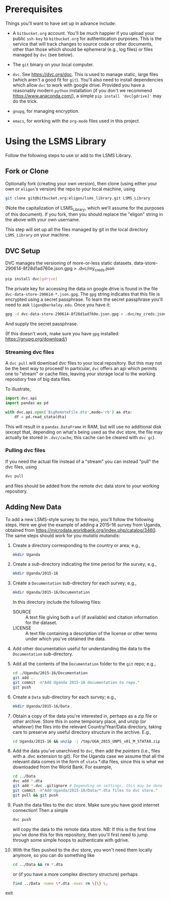 * Prerequisites

  Things you'll want to have set up in advance include:

  - A =bitbucket.org= account.  You'll be much happier if you upload
    your public =ssh-key= to =bitbucket.org= for authentication
    purposes.  This is the service that will track changes to source
    code or other documents, other than those which should be
    ephemeral (e.g., log files) or files managed by =dvc= (see below).

  - The =git= binary on your local computer.

  - =dvc=.  See https://dvc.org/doc.  This is used to manage static,
    large files (which aren't a good fit for =git=).  You'll also need
    to install dependencies which allow =dvc= to work with google
    drive.  Provided you have a reasonably modern =python=
    installation (if you don't we recommend
    https://www.anaconda.com/), a simple =pip install 'dvc[gdrive]'=
    may do the trick.

  - =gnupg=, for managing encryption.

  - =emacs=, for working with the =org-mode= files used in this
    project.  


* Using the LSMS Library
  Follow the following steps to use or add to the LSMS Library.

** Fork or Clone
   Optionally fork (creating your own version), then clone (using
   either your own or =eligon='s version) the repo to your local
   machine, using 
   #+begin_src sh
   git clone git@bitbucket.org:eligon/lsms_library.git LSMS_Library
   #+end_src
   (Note the capitalization of LSMS_Library, which we'll assume for
   the purposes of this document).  If you fork, then you should
   replace the "eligon" string in the above with your own username.

   This step will set up all the files managed by git in the local
   directory =LSMS_Library= on your machine.

** DVC Setup
   DVC manages the versioning of more-or-less static datasets.
data-store-290614-8f28d1ad760e.json.gpg > .dvc/my_creds.json
   #+begin_src sh
   pip install dvc[gdrive]
   #+end_src
   The private key for accessing the data on google drive is found
   in the file =dvc-data-store-290614-*.json.gpg=.  The =gpg=
   string indicates that this file is encrypted using a secret
   passphrase.  To learn the secret passphrase you'll need to ask
   =ligon@berkeley.edu=.  Once you have it:
   #+begin_src sh
   gpg -d dvc-data-store-290614-8f28d1ad760e.json.gpg > .dvc/my_creds.json
   #+end_src
   And supply the secret passphrase.

   (If this doesn't work, make sure you have =gpg= installed: https://gnupg.org/download/)

*** Streaming dvc files
   A =dvc pull= will download dvc files to your local repository.
   But this may not be the best way to proceed!  In particular, =dvc=
   offers an api which permits one to "stream" or cache files, leaving
   your storage local to the working repository free of big data
   files.

   To illustrate,
   #+begin_src python
     import dvc.api
     import pandas as pd

     with dvc.api.open('BigRemoteFile.dta',mode='rb') as dta:
         df = pd.read_stata(dta)
   #+end_src
   This will result in a =pandas.DataFrame= in RAM, but will use no
   additional disk (except that, depending on what's being used as the
   dvc store, the file may actually be stored in =.dvc/cache=; this
   cache can be cleared with =dvc gc=).

*** Pulling dvc files
   If you need the actual file instead of a "stream" you can instead
   "pull" the dvc files, using
   #+begin_src sh
   dvc pull
   #+end_src
   and files should be added from the remote dvc data store to your
   working repository. 


** Adding New Data
   To add a new LSMS-style survey to the repo, you'll follow the
   following steps.  Here we give the example of adding a 2015--16
   survey from Uganda, obtained from
   https://microdata.worldbank.org/index.php/catalog/3460.  The same
   steps should work for you /mutatis mutandis/:

  1. Create a directory corresponding to the country or area; e.g., 
     #+begin_src sh
     mkdir Uganda
     #+end_src
  2. Create a /sub/-directory indicating the time period for the
     survey; e.g., 
     #+begin_src sh
     mkdir Uganda/2015-16
     #+end_src
  3. Create a =Documentation= sub-directory for each survey; e.g.,
     #+begin_src sh
     mkdir Uganda/2015-16/Documentation
     #+end_src
     In this directory include the following files:
     - SOURCE :: A text file giving both a url (if available) and
       citation information for the dataset.
     - LICENSE :: A text file containing a description of the license
       or other terms under which you've obtained the data.
  4. Add other documentation useful for understanding the data to the
     =Documentation= sub-directory.

  5. Add all the contents of the =Documentation= folder to the =git= repo;
     e.g., 
     #+begin_src sh
     cd ./Uganda/2015-16/Documentation
     git add .
     git commit -m"Add Uganda 2015-16 documentation to repo."
     git push
     #+end_src

  6. Create a =Data= sub-directory for each survey; e.g.,
     #+begin_src sh
     mkdir Uganda/2015-16/Data
     #+end_src

  7. Obtain a copy of the data you're interested in, perhaps as a zip
     file or other archive.  Store this in some temporary place, and
     unzip (or whatever) the files into the relevant Country/Year/Data
     directory, taking care to preserve any useful directory structure
     in the archive.  E.g.,
     #+begin_src sh
     cd Uganda/2015-16 && unzip -j /tmp/UGA_2015_UNPS_v01_M_STATA8.zip
     #+end_src
  8. Add the data you've unarchived to =dvc=, then add the /pointers/
     (i.e., files with a .dvc extension to git).  For the Uganda case we assume that
     all the relevant data comes in the form of =stata= *.dta files,
     since this is what we downloaded from the World Bank.  For example,
     #+begin_src sh
     cd ../Data
     dvc add *.dta
     git add *.dvc .gitignore # Depending on settings, this may be done automatically.
     git commit -m"Add Uganda/2015-16/Data/*.dta files to dvc store."
     git pull && git push
     #+end_src
  9. Push the data files to the dvc store. Make sure you have good
     internet connection!  Then a simple
     #+begin_src sh
     dvc push
     #+end_src
     will copy the data to the remote data store.  NB: If this is the
     first time you've done this for this repository, then you'll
     first need to jump through some simple hoops to authenticate with
     gdrive.
  10. With the files pushed to the dvc store, you won't need them
      locally anymore, so you can do something like
      #+begin_src sh
      cd ../Data && rm *.dta
      #+end_src
      or (if you have a more complex directory structure) perhaps
      #+begin_src sh
      find ../Data -name \*.dta -exec rm \{\} \;
      #+end_src
exit


